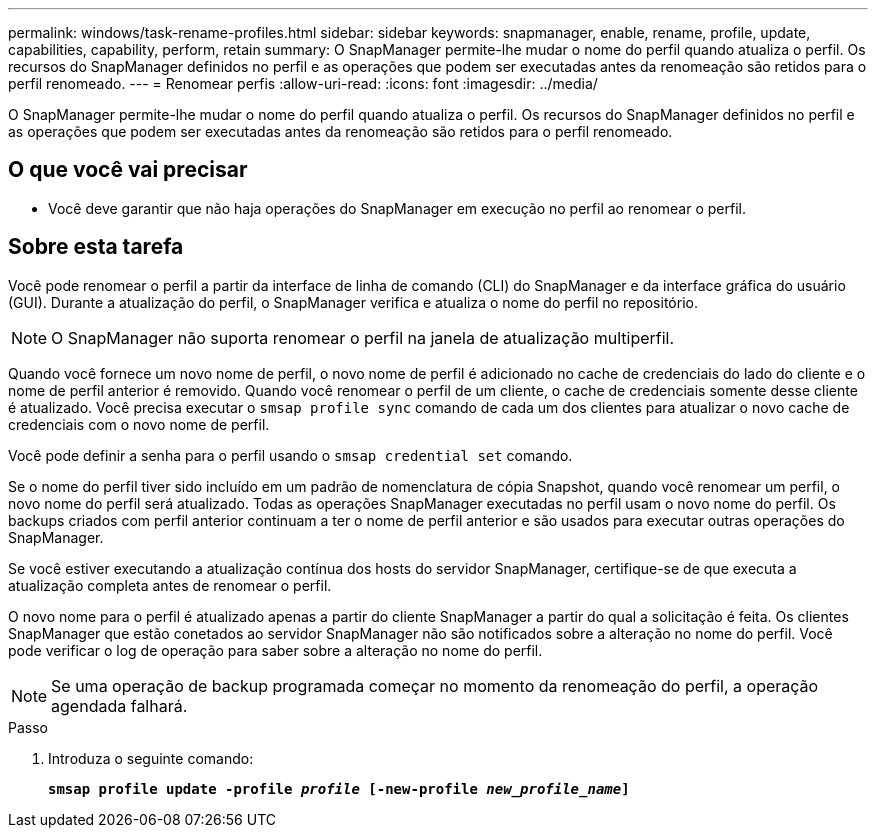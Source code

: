 ---
permalink: windows/task-rename-profiles.html 
sidebar: sidebar 
keywords: snapmanager, enable, rename, profile, update, capabilities, capability, perform, retain 
summary: O SnapManager permite-lhe mudar o nome do perfil quando atualiza o perfil. Os recursos do SnapManager definidos no perfil e as operações que podem ser executadas antes da renomeação são retidos para o perfil renomeado. 
---
= Renomear perfis
:allow-uri-read: 
:icons: font
:imagesdir: ../media/


[role="lead"]
O SnapManager permite-lhe mudar o nome do perfil quando atualiza o perfil. Os recursos do SnapManager definidos no perfil e as operações que podem ser executadas antes da renomeação são retidos para o perfil renomeado.



== O que você vai precisar

* Você deve garantir que não haja operações do SnapManager em execução no perfil ao renomear o perfil.




== Sobre esta tarefa

Você pode renomear o perfil a partir da interface de linha de comando (CLI) do SnapManager e da interface gráfica do usuário (GUI). Durante a atualização do perfil, o SnapManager verifica e atualiza o nome do perfil no repositório.


NOTE: O SnapManager não suporta renomear o perfil na janela de atualização multiperfil.

Quando você fornece um novo nome de perfil, o novo nome de perfil é adicionado no cache de credenciais do lado do cliente e o nome de perfil anterior é removido. Quando você renomear o perfil de um cliente, o cache de credenciais somente desse cliente é atualizado. Você precisa executar o `smsap profile sync` comando de cada um dos clientes para atualizar o novo cache de credenciais com o novo nome de perfil.

Você pode definir a senha para o perfil usando o `smsap credential set` comando.

Se o nome do perfil tiver sido incluído em um padrão de nomenclatura de cópia Snapshot, quando você renomear um perfil, o novo nome do perfil será atualizado. Todas as operações SnapManager executadas no perfil usam o novo nome do perfil. Os backups criados com perfil anterior continuam a ter o nome de perfil anterior e são usados para executar outras operações do SnapManager.

Se você estiver executando a atualização contínua dos hosts do servidor SnapManager, certifique-se de que executa a atualização completa antes de renomear o perfil.

O novo nome para o perfil é atualizado apenas a partir do cliente SnapManager a partir do qual a solicitação é feita. Os clientes SnapManager que estão conetados ao servidor SnapManager não são notificados sobre a alteração no nome do perfil. Você pode verificar o log de operação para saber sobre a alteração no nome do perfil.


NOTE: Se uma operação de backup programada começar no momento da renomeação do perfil, a operação agendada falhará.

.Passo
. Introduza o seguinte comando:
+
`*smsap profile update -profile _profile_ [-new-profile _new_profile_name_]*`


